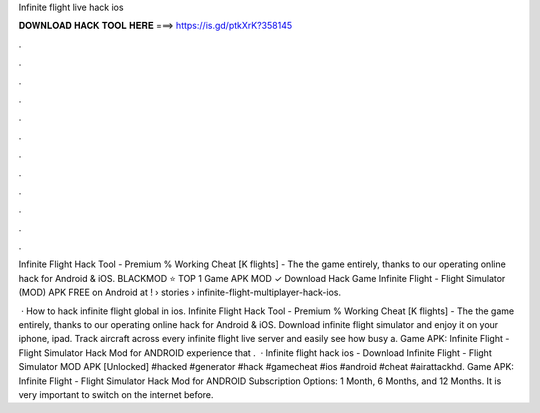 Infinite flight live hack ios



𝐃𝐎𝐖𝐍𝐋𝐎𝐀𝐃 𝐇𝐀𝐂𝐊 𝐓𝐎𝐎𝐋 𝐇𝐄𝐑𝐄 ===> https://is.gd/ptkXrK?358145



.



.



.



.



.



.



.



.



.



.



.



.

Infinite Flight Hack Tool - Premium % Working Cheat [K flights] - The the game entirely, thanks to our operating online hack for Android & iOS. BLACKMOD ⭐ TOP 1 Game APK MOD ✓ Download Hack Game Infinite Flight - Flight Simulator (MOD) APK FREE on Android at !  › stories › infinite-flight-multiplayer-hack-ios.

 · How to hack infinite flight global in ios. Infinite Flight Hack Tool - Premium % Working Cheat [K flights] - The the game entirely, thanks to our operating online hack for Android & iOS. Download infinite flight simulator and enjoy it on your iphone, ipad. Track aircraft across every infinite flight live server and easily see how busy a. Game APK: Infinite Flight - Flight Simulator Hack Mod for ANDROID experience that .  · Infinite flight hack ios - Download Infinite Flight - Flight Simulator MOD APK [Unlocked] #hacked #generator #hack #gamecheat #ios #android #cheat #airattackhd. Game APK: Infinite Flight - Flight Simulator Hack Mod for ANDROID Subscription Options: 1 Month, 6 Months, and 12 Months. It is very important to switch on the internet before.
